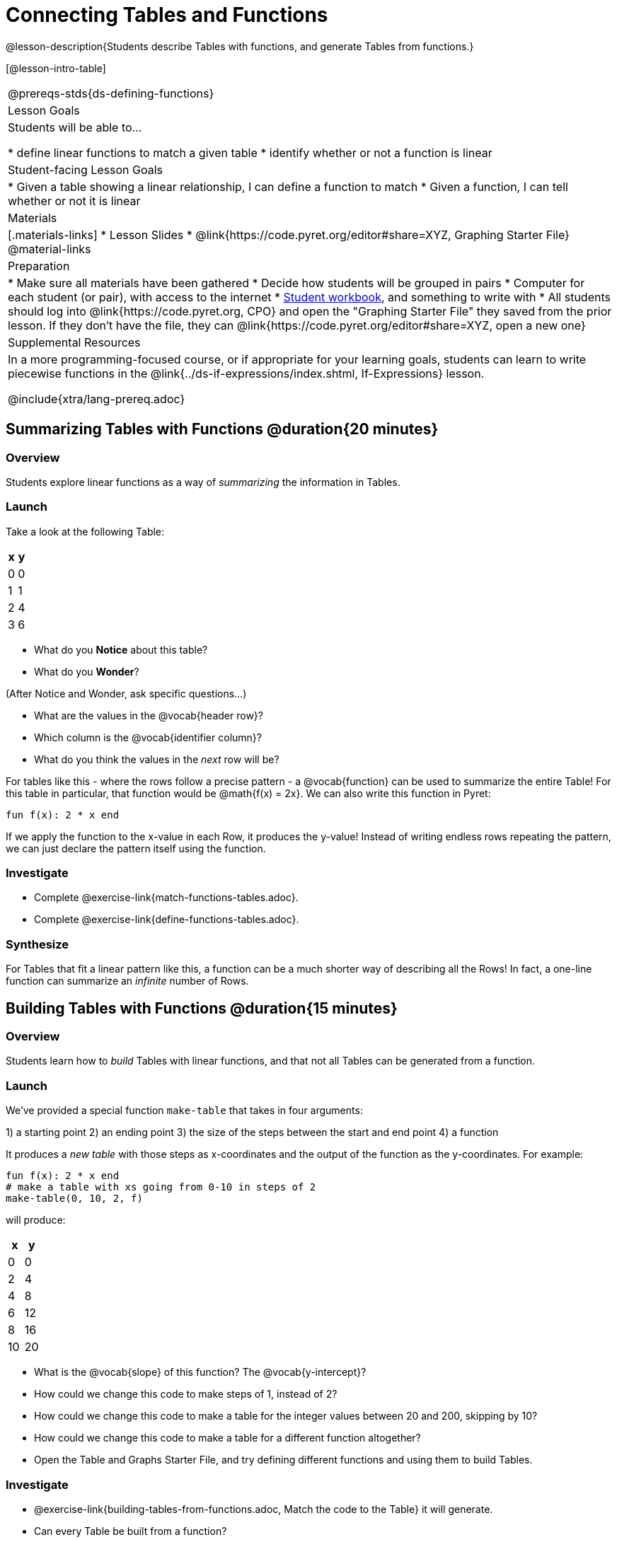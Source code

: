 = Connecting Tables and Functions

++++
<style>
.small-table {max-width: 75%}
</style>
++++

@lesson-description{Students describe Tables with functions, and generate Tables from functions.}

[@lesson-intro-table]
|===
@prereqs-stds{ds-defining-functions}
| Lesson Goals
| Students will be able to...

* define linear functions to match a given table
* identify whether or not a function is linear

| Student-facing Lesson Goals
|

* Given a table showing a linear relationship, I can define a function to match
* Given a function, I can tell whether or not it is linear

| Materials
|[.materials-links]
* Lesson Slides
* @link{https://code.pyret.org/editor#share=XYZ, Graphing Starter File}
@material-links

| Preparation
|
* Make sure all materials have been gathered
* Decide how students will be grouped in pairs
* Computer for each student (or pair), with access to the internet
* link:{pathwayrootdir}/workbook/workbook.pdf[Student workbook], and something to write with
* All students should log into @link{https://code.pyret.org, CPO} and open the "Graphing Starter File" they saved from the prior lesson. If they don't have the file, they can @link{https://code.pyret.org/editor#share=XYZ, open a new one}

| Supplemental Resources
| In a more programming-focused course, or if appropriate for your learning goals, students can learn to write piecewise functions in the @link{../ds-if-expressions/index.shtml, If-Expressions} lesson. 

@include{xtra/lang-prereq.adoc}
|===

== Summarizing Tables with Functions @duration{20 minutes}

=== Overview
Students explore linear functions as a way of _summarizing_ the information in Tables.

=== Launch
Take a look at the following Table:

[.pyret-table.small-table,cols="^.^1,^.^1",options="header"]
|===
| x | y
| 0 | 0
| 1 | 1
| 2 | 4
| 3 | 6
|===

* What do you *Notice* about this table?
* What do you *Wonder*?

(After Notice and Wonder, ask specific questions...)

* What are the values in the @vocab{header row}?
* Which column is the @vocab{identifier column}?
* What do you think the values in the _next_ row will be?

For tables like this - where the rows follow a precise pattern - a @vocab{function} can be used to summarize the entire Table! For this table in particular, that function would be @math{f(x) = 2x}. We can also write this function in Pyret:


```
fun f(x): 2 * x end
```

If we apply the function to the x-value in each Row, it produces the y-value! Instead of writing endless rows repeating the pattern, we can just declare the pattern itself using the function.

=== Investigate
[.lesson-instruction]
- Complete @exercise-link{match-functions-tables.adoc}.
- Complete @exercise-link{define-functions-tables.adoc}.

=== Synthesize
For Tables that fit a linear pattern like this, a function can be a much shorter way of describing all the Rows! In fact, a one-line function can summarize an _infinite_ number of Rows.

== Building Tables with Functions @duration{15 minutes}

=== Overview
Students learn how to _build_ Tables with linear functions, and that not all Tables can be generated from a function.

=== Launch
We've provided a special function `make-table` that takes in four arguments:

1) a starting point
2) an ending point
3) the size of the steps between the start and end point
4) a function

It produces a __new table__ with those steps as x-coordinates and the output of the function as the y-coordinates. For example:

```
fun f(x): 2 * x end
# make a table with xs going from 0-10 in steps of 2
make-table(0, 10, 2, f)
```

will produce:
[.pyret-table,cols="^.^1,^.^1",options="header"]
|===
|  x |  y
|  0 |  0
|  2 |  4
|  4 |  8
|  6 | 12
|  8 | 16
| 10 | 20
|===

[.lesson-instruction]
* What is the @vocab{slope} of this function? The @vocab{y-intercept}?
* How could we change this code to make steps of 1, instead of 2?
* How could we change this code to make a table for the integer values between 20 and 200, skipping by 10? 
* How could we change this code to make a table for a different function altogether? 
* Open the Table and Graphs Starter File, and try defining different functions and using them to build Tables.

=== Investigate
[.lesson-instruction]
* @exercise-link{building-tables-from-functions.adoc, Match the code to the Table} it will generate.
* Can every Table be built from a function?

Any Table __constructed from a function__ will have points that precisely follow the pattern. But the opposite is not true: plenty of Tables don't follow the pattern of any function! In fact, most Tables in Data Science __don't__ follow an exact pattern! Can you tell which is which?

[.lesson-instruction]
Open @exercise-link{not-all-tables.adoc}. Which of these tables can be summarized by a function? Which ones can't?

=== Synthesize
Some things in life run like clockwork: 

* A car traveling at 50mph will take two hours to travel 50 miles
* If someone can make a bouquet of flowers every 15 minutes, you know it will take them 45 minutes to make three of them.

For these things, functions perfectly model what happens in reality. But...reality usually isn't quite so neat and tidy!

[.lesson-point]
Data Science is about making sense of life's messiness.

Outside of a math book, cars don't _actually_ move at exactly 50mph. Maybe the driver hits the gas at one point, or slows down to avoid a pothole. A worker at a flower shop may take a minute to use the bathroom! Algebraic functions can give us a good _approximation_ for how the world works, but they aren't an exact fit.

We don't use Data Science to find a perfect model for real life. We use it to find the __closest model__ we can to fit the messy data.


== Additional Exercises:

